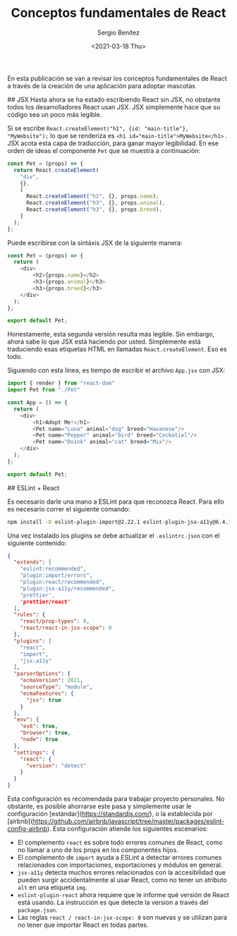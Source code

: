 
#+TITLE: Conceptos fundamentales de React
#+DESCRIPTION: Serie que recopila una descripción general de React
#+AUTHOR: Sergio Benítez
#+DATE:<2021-03-18 Thu> 
#+STARTUP: fold
#+HUGO_BASE_DIR: ~/Development/suabochica-blog/
#+HUGO_SECTION: /post
#+HUGO_WEIGHT: auto
#+HUGO_AUTO_SET_LASTMOD: t

En esta publicación se van a revisar los conceptos fundamentales de React a través de la creación de una aplicación para adoptar mascotas

## JSX
Hasta ahora se ha estado escribiendo React sin JSX, no obstante todos los desarrolladores React usan JSX. JSX simplemente hace que su código sea un poco más legible.

Si se escribe ~React.createElement("h1", {id: "main-title"}, "MyWebsite");~ lo que se renderiza es ~<h1 id="main-title">MyWebsite</h1>~ . JSX acota esta capa de traducción, para ganar mayor legibilidad. En ese orden de ideas el componente ~Pet~ que se muestra a continuación:

#+begin_src js
const Pet = (props) => {
  return React.createElement(
    "div",
    {},
    [
      React.createElement("h2", {}, props.name),
      React.createElement("h3", {}, props.animal),
      React.createElement("h3", {}, props.breed),
    ]
  );
};
#+end_src

Puede escribirse con la sintáxis JSX de la siguiente manera:

#+begin_src js
const Pet = (props) => {
  return (
    <div>
        <h2>{props.name}</h2>
        <h3>{props.animal}</h3>
        <h3>{props.breed}</h3>
    </div>
  );
};

export default Pet;
#+end_src

Honestamente, esta segunda versión resulta más legible. Sin embargo, ahora sabe lo que JSX está haciendo por usted. Simplemente está traduciendo esas etiquetas HTML en llamadas ~React.createElement~. Eso es todo.

Siguiendo con esta línea, es tiempo de escribir el archivo ~App.jsx~ con JSX:

#+begin_src js
import { render } from "react-dom"
import Pet from "./Pet"

const App = () => {
  return (
    <div>
        <h1>Adopt Me!</h1>
        <Pet name="Luna" animal="dog" breed="Havanese"/>
        <Pet name="Pepper" animal="bird" breed="Cockatiel"/>
        <Pet name="Doink" animal="cat" breed="Mix"/>
    </div>
  );
};

export default Pet;
#+end_src

## ESLint + React

Es necesario darle una mano a ESLint para que reconozca React. Para ello es necesario correr el siguiente comando:

#+begin_src zsh
npm install -D eslint-plugin-import@2.22.1 eslint-plugin-jsx-a11y@6.4.1 eslint-plugin-react@7.22.0
#+end_src

Una vez instalado los plugins se debe actualizar el ~.eslintrc.json~ con el siguiente contenido:

#+begin_src json
{
  "extends": [
    "eslint:recommended",
    "plugin:import/errors",
    "plugin:react/recommended",
    "plugin:jsx-a11y/recommended",
    "prettier',
    "prettier/react'
  ],
  "rules": {
    "react/prop-types": 0,
    "react/react-in-jsx-scope": 0
  },
  "plugins": [
    "react",
    "import",
    "jsx-a11y"
  ],
  "parserOptions": {
    "ecmaVersion": 2021,
    "sourceType": "module",
    "ecmaFeatures": {
      "jsx": true
    }
  },
  "env": {
    "es6": true,
    "browser": true,
    "node": true
  },
  "settings": {
    "react": {
      "version": "detect"
    }
  }
}
#+end_src

Esta configuración es recomendada para trabajar proyecto personales. No obstante, es posible ahorrarse este pasa y simplemente usar le configuración [estándar](https://standardjs.com/), o la establecida por [airbnb](https://github.com/airbnb/javascript/tree/master/packages/eslint-config-airbnb). Esta configuración atiende los siguientes escenarios:

- El complemento ~react~ es sobre todo errores comunes de React, como no llamar a uno de los props en los componentes hijos.
- El complemento de ~import~ ayuda a ESLint a detectar errores comunes relacionados con importaciones, exportaciones y módulos en general.
- ~jsx-a11y~ detecta muchos errores relacionados con la accesibilidad que pueden surgir accidentalmente al usar React, como no tener un atributo ~alt~ en una etiqueta ~img~.
- ~eslint-plugin-react~ ahora requiere que le informe qué versión de React está usando. La instrucción es que detecte la version a través del ~package.json~.
- Las reglas ~react / react-in-jsx-scope: 0~ son nuevas y se utilizan para no tener que importar React en todas partes.
